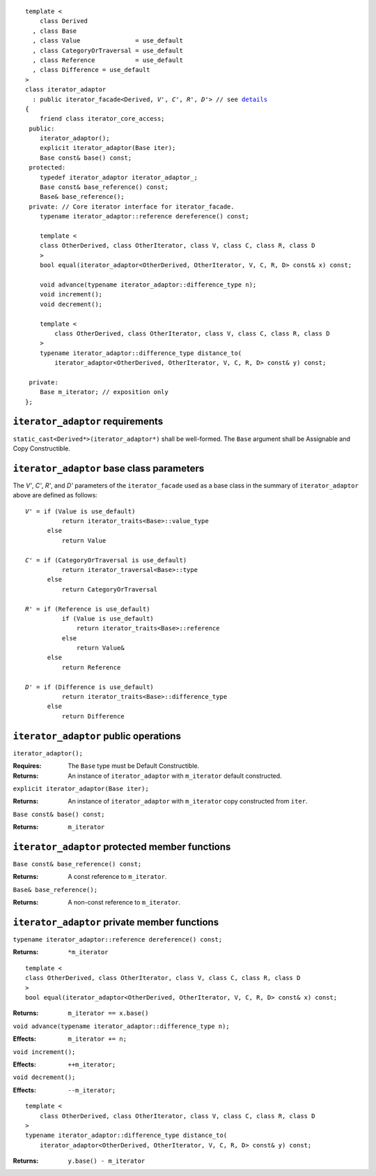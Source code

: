 .. Version 1.4 of this ReStructuredText document corresponds to
   n1530_, the paper accepted by the LWG for TR1.

.. Copyright David Abrahams, Jeremy Siek, and Thomas Witt 2003. All
   rights reserved.

.. parsed-literal::
  
  template <
      class Derived
    , class Base
    , class Value               = use_default
    , class CategoryOrTraversal = use_default
    , class Reference           = use_default
    , class Difference = use_default
  >
  class iterator_adaptor 
    : public iterator_facade<Derived, *V'*, *C'*, *R'*, *D'*> // see details__
  {
      friend class iterator_core_access;
   public:
      iterator_adaptor();
      explicit iterator_adaptor(Base iter);
      Base const& base() const;
   protected:
      typedef iterator_adaptor iterator_adaptor\_;
      Base const& base_reference() const;
      Base& base_reference();
   private: // Core iterator interface for iterator_facade.  
      typename iterator_adaptor::reference dereference() const;

      template <
      class OtherDerived, class OtherIterator, class V, class C, class R, class D
      >   
      bool equal(iterator_adaptor<OtherDerived, OtherIterator, V, C, R, D> const& x) const;
  
      void advance(typename iterator_adaptor::difference_type n);
      void increment();
      void decrement();

      template <
          class OtherDerived, class OtherIterator, class V, class C, class R, class D
      >   
      typename iterator_adaptor::difference_type distance_to(
          iterator_adaptor<OtherDerived, OtherIterator, V, C, R, D> const& y) const;

   private:
      Base m_iterator; // exposition only
  };

__ base_parameters_

.. _requirements:

``iterator_adaptor`` requirements
---------------------------------

``static_cast<Derived*>(iterator_adaptor*)`` shall be well-formed.
The ``Base`` argument shall be Assignable and Copy Constructible.


.. _base_parameters:

``iterator_adaptor`` base class parameters
------------------------------------------

The *V'*, *C'*, *R'*, and *D'* parameters of the ``iterator_facade``
used as a base class in the summary of ``iterator_adaptor``
above are defined as follows:

.. parsed-literal::

   *V'* = if (Value is use_default)
             return iterator_traits<Base>::value_type
         else
             return Value

   *C'* = if (CategoryOrTraversal is use_default)
             return iterator_traversal<Base>::type
         else
             return CategoryOrTraversal

   *R'* = if (Reference is use_default)
             if (Value is use_default)
                 return iterator_traits<Base>::reference
             else
                 return Value&
         else
             return Reference

   *D'* = if (Difference is use_default)
             return iterator_traits<Base>::difference_type
         else
             return Difference

.. ``iterator_adaptor`` models
   ---------------------------

   In order for ``Derived`` to model the iterator concepts corresponding
   to ``iterator_traits<Derived>::iterator_category``, the expressions
   involving ``m_iterator`` in the specifications of those private member
   functions of ``iterator_adaptor`` that may be called by
   ``iterator_facade<Derived, V, C, R, D>`` in evaluating any valid
   expression involving ``Derived`` in those concepts' requirements.

.. The above is confusing and needs a rewrite. -JGS
.. That's why it's removed.  We're embracing inheritance, remember?

``iterator_adaptor`` public operations
--------------------------------------

``iterator_adaptor();``

:Requires: The ``Base`` type must be Default Constructible.
:Returns: An instance of ``iterator_adaptor`` with 
    ``m_iterator`` default constructed.


``explicit iterator_adaptor(Base iter);``

:Returns: An instance of ``iterator_adaptor`` with
    ``m_iterator`` copy constructed from ``iter``.

``Base const& base() const;``

:Returns: ``m_iterator``

``iterator_adaptor`` protected member functions
-----------------------------------------------

``Base const& base_reference() const;``

:Returns: A const reference to ``m_iterator``.


``Base& base_reference();``

:Returns: A non-const reference to ``m_iterator``.


``iterator_adaptor`` private member functions
---------------------------------------------

``typename iterator_adaptor::reference dereference() const;``

:Returns: ``*m_iterator``

::

  template <
  class OtherDerived, class OtherIterator, class V, class C, class R, class D
  >   
  bool equal(iterator_adaptor<OtherDerived, OtherIterator, V, C, R, D> const& x) const;

:Returns: ``m_iterator == x.base()``


``void advance(typename iterator_adaptor::difference_type n);``

:Effects: ``m_iterator += n;``

``void increment();``

:Effects: ``++m_iterator;``

``void decrement();``

:Effects: ``--m_iterator;``

::

  template <
      class OtherDerived, class OtherIterator, class V, class C, class R, class D
  >   
  typename iterator_adaptor::difference_type distance_to(
      iterator_adaptor<OtherDerived, OtherIterator, V, C, R, D> const& y) const;

:Returns: ``y.base() - m_iterator``
